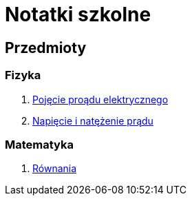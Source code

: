 = Notatki szkolne

== Przedmioty

=== Fizyka

. link:Fizyka/Poj%C4%99cie-pr%C4%85du-elektrycznego.html[Pojęcie proądu elektrycznego]
. link:Fizyka/Pr%C4%85d-elektryczny_Napi%C4%99cie-i-nat%C4%99%C5%BCenie-pr%C4%85du-elektrycznego.html[Napięcie i natężenie prądu]

=== Matematyka

. link:Matematyka/R%C3%B3wnania.html[Równania]

